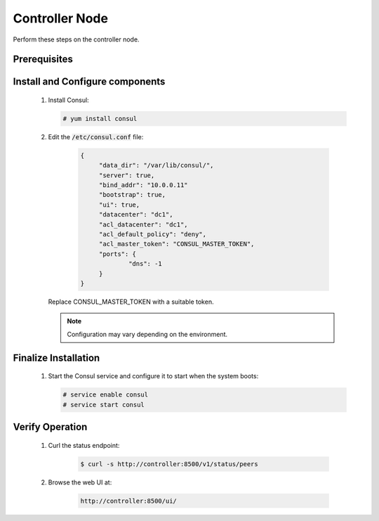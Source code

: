 Controller Node
===============

Perform these steps on the controller node.

Prerequisites
-------------

    .. todo::

       Insert Consul into the Minestack YUM repo

Install and Configure components
--------------------------------

    1. Install Consul:

       .. code-block:: console

          # yum install consul

    2. Edit the :code:`/etc/consul.conf` file:

        .. code-block:: json

           {
           	"data_dir": "/var/lib/consul/",
           	"server": true,
           	"bind_addr": "10.0.0.11"
           	"bootstrap": true,
           	"ui": true,
           	"datacenter": "dc1",
           	"acl_datacenter": "dc1",
           	"acl_default_policy": "deny",
           	"acl_master_token": "CONSUL_MASTER_TOKEN",
           	"ports": {
           		"dns": -1
           	}
           }

       Replace CONSUL_MASTER_TOKEN with a suitable token.

       .. note::

          Configuration may vary depending on the environment.


Finalize Installation
---------------------

    1. Start the Consul service and configure it to start when the system boots:

       .. code-block:: console

          # service enable consul
          # service start consul

Verify Operation
----------------

    1. Curl the status endpoint:

        .. code-block:: console

           $ curl -s http://controller:8500/v1/status/peers

    2. Browse the web UI at:

        .. code-block:: console

           http://controller:8500/ui/